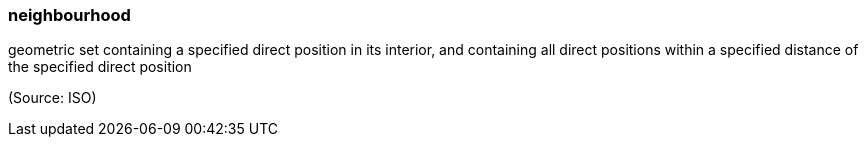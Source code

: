 === neighbourhood

geometric set containing a specified direct position in its interior, and containing all direct positions within a specified distance of the specified direct position

(Source: ISO)

